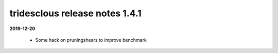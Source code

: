 tridesclous release notes 1.4.1
===============================

**2019-12-20**

  * Some hack on pruningshears to improve benchmark


